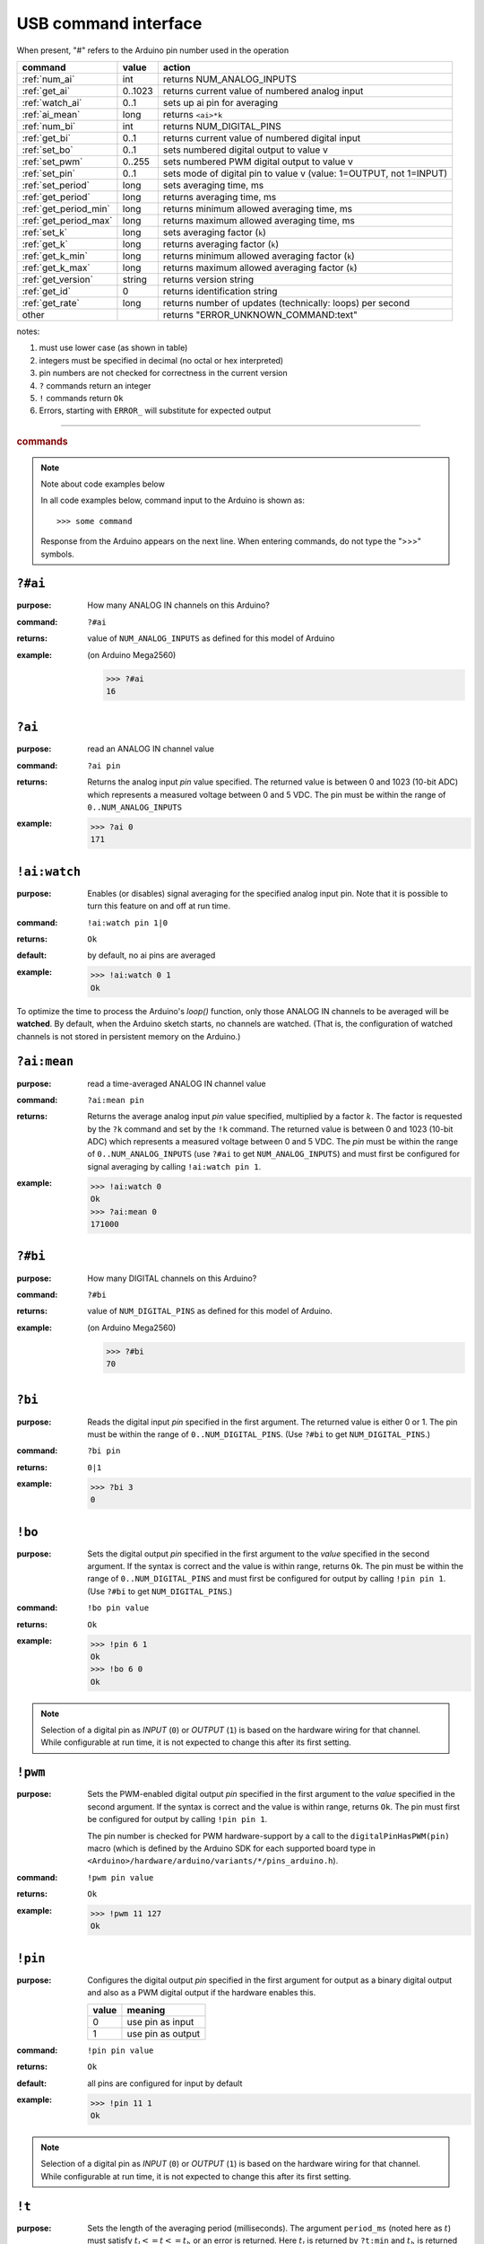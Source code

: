 .. _commands:

USB command interface
+++++++++++++++++++++

When present, "#" refers to the Arduino pin number used in the operation

========================  ========  =====================================================================
command 		  value     action
========================  ========  =====================================================================
:ref:`num_ai`		  int	    returns NUM_ANALOG_INPUTS
:ref:`get_ai`		  0..1023   returns current value of numbered analog input
:ref:`watch_ai` 	  0..1      sets up ai pin for averaging
:ref:`ai_mean`		  long      returns ``<ai>*k``
:ref:`num_bi`		  int	    returns NUM_DIGITAL_PINS
:ref:`get_bi`		  0..1      returns current value of numbered digital input
:ref:`set_bo`		  0..1      sets numbered digital output to value v
:ref:`set_pwm`		  0..255    sets numbered PWM digital output to value v
:ref:`set_pin`		  0..1      sets mode of digital pin to value v (value: 1=OUTPUT, not 1=INPUT)
:ref:`set_period`	  long      sets averaging time, ms
:ref:`get_period`	  long      returns averaging time, ms
:ref:`get_period_min`     long      returns minimum allowed averaging time, ms
:ref:`get_period_max`     long      returns maximum allowed averaging time, ms
:ref:`set_k`		  long      sets averaging factor (``k``)
:ref:`get_k`		  long      returns averaging factor (``k``)
:ref:`get_k_min`	  long      returns minimum allowed averaging factor (``k``)
:ref:`get_k_max`	  long      returns maximum allowed averaging factor (``k``)
:ref:`get_version`	  string    returns version string
:ref:`get_id`		  0	    returns identification string
:ref:`get_rate` 	  long      returns number of updates (technically: loops) per second
other			  ..	    returns "ERROR_UNKNOWN_COMMAND:text"
========================  ========  =====================================================================

notes: 

#. must use lower case (as shown in table)
#. integers must be specified in decimal (no octal or hex interpreted)
#. pin numbers are not checked for correctness in the current version
#. ``?`` commands return an integer
#. ``!`` commands return ``Ok``
#. Errors, starting with ``ERROR_`` will substitute for expected output


-----

.. rubric:: commands

.. note:: Note about code examples below

   In all code examples below, command input to the Arduino
   is shown as:: 
   
     >>> some command 
   
   Response from the Arduino appears on the next line.
   When entering commands, do not type the ">>>" symbols.

.. _num_ai:

``?#ai``
--------

:purpose: How many ANALOG IN channels on this Arduino?
:command:  ``?#ai``
:returns: value of ``NUM_ANALOG_INPUTS`` as defined for this model of Arduino
:example: 
   (on Arduino Mega2560)
   
   >>> ?#ai
   16


.. _get_ai:

``?ai``
-------

:purpose: read an ANALOG IN channel value
:command:  ``?ai pin``
:returns: 
   Returns the analog input *pin* value specified.
   The returned value is between 0 and 1023 (10-bit ADC) which represents
   a measured voltage between 0 and 5 VDC.
   The pin must be within the range of ``0..NUM_ANALOG_INPUTS``
:example:
   >>> ?ai 0
   171



.. index:: !watched channels

.. _watch_ai:

``!ai:watch``
-------------

:purpose: 
   Enables (or disables) signal averaging for
   the specified analog input pin.  Note that it is
   possible to turn this feature on and off at run time.
:command:  ``!ai:watch pin 1|0``
:returns: ``Ok``
:default: by default, no ai pins are averaged
:example:
   >>> !ai:watch 0 1
   Ok

To optimize the time to process the Arduino's *loop()* function,
only those ANALOG IN channels to be averaged will be **watched**.
By default, when the Arduino sketch starts, no channels are watched.
(That is, the configuration of watched channels is not stored in
persistent memory on the Arduino.)


.. _ai_mean:

``?ai:mean``
------------

:purpose: read a time-averaged ANALOG IN channel value
:command:  ``?ai:mean pin``
:returns: 
   Returns the average analog input *pin* value specified,
   multiplied by a factor :math:`k`.  The factor is
   requested by the ``?k`` command and
   set by the ``!k`` command.
   The returned value is between 0 and 1023 (10-bit ADC) which represents
   a measured voltage between 0 and 5 VDC.
   The *pin* must be within the range of
   ``0..NUM_ANALOG_INPUTS``
   (use ``?#ai`` to get ``NUM_ANALOG_INPUTS``)
   and must first be configured for signal averaging
   by calling ``!ai:watch pin 1``.
:example:
   >>> !ai:watch 0
   Ok
   >>> ?ai:mean 0
   171000


.. _num_bi:

``?#bi``
--------

:purpose: How many DIGITAL channels on this Arduino?
:command:  ``?#bi``
:returns: value of ``NUM_DIGITAL_PINS`` as defined for
   this model of Arduino.
:example:
   (on Arduino Mega2560)
   
   >>> ?#bi
   70


.. _get_bi:

``?bi``
-------

:purpose: 
   Reads the digital input *pin* specified in the first argument.
   The returned value is either 0 or 1.
   The pin must be within the range of ``0..NUM_DIGITAL_PINS``.
   (Use ``?#bi`` to get ``NUM_DIGITAL_PINS``.)
:command:  ``?bi pin``
:returns: ``0|1``
:example:
   >>> ?bi 3
   0


.. _set_bo:

``!bo``
-------

:purpose: 
   Sets the digital output *pin* specified in the first argument
   to the *value* specified in the second argument.  If the syntax
   is correct and the value is within range, returns ``Ok``.
   The pin must be within the range of ``0..NUM_DIGITAL_PINS``
   and must first be configured for output by calling ``!pin pin 1``.
   (Use ``?#bi`` to get ``NUM_DIGITAL_PINS``.)
:command:  ``!bo pin value``
:returns: ``Ok``
:example:
   >>> !pin 6 1
   Ok
   >>> !bo 6 0
   Ok

.. note:: Selection of a digital pin as *INPUT* (``0``)
   or *OUTPUT* (``1``) is based on the hardware wiring
   for that channel.  While configurable at run time,
   it is not expected to change this after its first
   setting.


.. _set_pwm:

``!pwm``
--------

:purpose: 
   Sets the PWM-enabled digital output *pin* specified in the first argument
   to the *value* specified in the second argument.  If the syntax
   is correct and the value is within range, returns ``Ok``.
   The pin must first be configured for output by calling ``!pin pin 1``.

   The pin number is checked for PWM hardware-support by a call to the
   ``digitalPinHasPWM(pin)`` macro (which is defined by the Arduino SDK
   for each supported board type in
   ``<Arduino>/hardware/arduino/variants/*/pins_arduino.h``).
:command:  ``!pwm pin value``
:returns: ``Ok``
:example:
   >>> !pwm 11 127
   Ok



.. _set_pin:

``!pin``
--------

:purpose: 
   Configures the digital output *pin* specified in the first argument
   for output as a binary digital output and also as a PWM digital
   output if the hardware enables this.

   ======  =================
   value   meaning
   ======  =================
   0	   use pin as input
   1	   use pin as output
   ======  =================
:command:  ``!pin pin value``
:returns: ``Ok``
:default: all pins are configured for input by default
:example:
  >>> !pin 11 1
  Ok

.. note:: Selection of a digital pin as *INPUT* (``0``)
   or *OUTPUT* (``1``) is based on the hardware wiring
   for that channel.  While configurable at run time,
   it is not expected to change this after its first
   setting.


.. _set_period:

``!t``
------

:purpose: 
   Sets the length of the averaging period (milliseconds).
   The argument ``period_ms`` (noted here as :math:`t`)
   must satisfy :math:`t_l <= t <= t_h` or an error
   is returned.
   Here :math:`t_l` is returned by ``?t:min``
   and :math:`t_h` is returned by ``?t:max``.

   The period can be changed at run time as fits the
   application.
:command:  ``!t period_ms``
:returns: ``Ok``
:example:
  >>> !t 100
  Ok



.. _get_period:

``?t``
------

:purpose: Read the length of the averaging period (milliseconds).
:command: ``?t``
:returns: length of averaging period (ms)
:default: ``1000``
:example:
   >>> ?t
   1000


.. _get_period_min:

``?t:min``
----------

:purpose: 
   Returns :math:`t_l`, the minimum permitted length of the
   averaging period (milliseconds).  The minimum length
   is fixed, somewhat arbitrarily, to allow for at least
   a couple of updates if as many as 16 AI channels
   are to be averaged.
:command:  ``?t:min``
:returns: minimum allowed value of averaging period (ms)
:default: ``5``
:example:
   >>> ?t:min
   5


.. _get_period_max:

``?t:max``
----------

:purpose: 
   Returns :math:`t_h`, the maximum permitted length of the
   averaging period (milliseconds).  The maximum length
   is fixed, somewhat arbitrarily, to ~1 hour.
   Is any longer really necessary?
:command:  ``?t:max``
:returns: maximum allowed value of averaging period (ms)
:default: ``3600000``
:example:
   >>> 
   1000000


.. index:: multiplier

.. _set_k:

``!k``
------

:purpose: 
   Sets the multiplier to use when reporting
   averaged AI values.
   The argument ``multiplier`` (noted here as :math:`k`)
   must satisfy :math:`k_l <= k <= k_h` or an error
   is returned.
   Here :math:`k_l` is returned by ``?k:min``
   and :math:`k_h` is returned by ``?k:max``.
:command:  ``!k multiplier``
:returns: ``Ok``
:example:
   >>> !k 100
   Ok


.. _get_k:

``?k``
------

:command:  ``?k``
:returns: multiplier :math:`k` used when reporting averaged AI values
:default: ``1000``
:example:
   >>> ?k
   1000
   


.. _get_k_min:

``?k:min``
----------

:purpose: 
   Returns :math:`k_l`, the minimum permitted multiplier used
   when reporting averaged AI values.
   The minimum multiplier is set, logically, at 1.
:command:  ``?k:min``
:returns: minimum allowed value of multiplier :math:`k`
:default: ``1``
:example:
   >>> ?k:min
   1


.. _get_k_max:

``?k:max``
----------

:purpose: 
   Returns :math:`k_h`, the maximum permitted multiplier used
   when reporting averaged AI values.
   The maximum length is fixed, somewhat arbitrarily,
   at some large number.
:command:  ``?k:max``
:returns: maximum allowed value of multiplier :math:`k`
:default: ``1000000``
:example:
   >>> ?k:max
   1000000


.. _get_rate:

``?rate``
---------

:purpose: How many ADC readings per second?
:command:  ``?rate``
:returns: 
   Returns the number of update loops per second.
   Each additional AI to be watched will decrease
   this number due to the operations of reading,
   accumulating, and averaging the signal.

   The update rate serves no purpose to the operation
   of the Arduino as an I/O controller.  It is only
   provided as a diagnostic signal for the remote
   control system.
:example:
   (Arduino Mega2560 with no AI channels watched)

   >>> ?rate
   25867


.. _get_version:

``?v``
------

:command:  ``?v``
:returns: Returns the software version string.

example:

>>> ?v
2013-12-01

(Actual value will be different than shown.)


.. _get_id:

``?id``
-------

:command:  ``?id``
:returns: Returns the software identifying string.

example:

>>> ?id
cmd_response


Example Commands
----------------

1. Read analog input from pin 0:

>>> ?ai 0
41

2. Set digital pin 11 for PWM output:

>>> !pin 11 1
Ok

3. Set PWM output pin 11 to 128:

>>> !pwm 11 128
Ok

4. Show how a bad command (no space between baseCmd and pin) is handled:

>>> !pwm11 128
ERROR_UNKNOWN_COMMAND:!pwm11 128


.. _comm_parms:

Communications Parameters
-------------------------

======================   ========
term                     value
======================   ========
communications rate      115200
line terminator          ``\n``
buffer length (chars)    40
command length (chars)   16
======================   ========


file: ``cmd_reponse.ino``
-------------------------

The full Arduino ``cmd_response.ino``
code listing is too large for this documentation.

:EPICS Streams protocol:
   :download:`cmd_response.ino <../../cmd_response.ino>`
